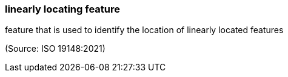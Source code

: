=== linearly locating feature

feature that is used to identify the location of linearly located features

(Source: ISO 19148:2021)

